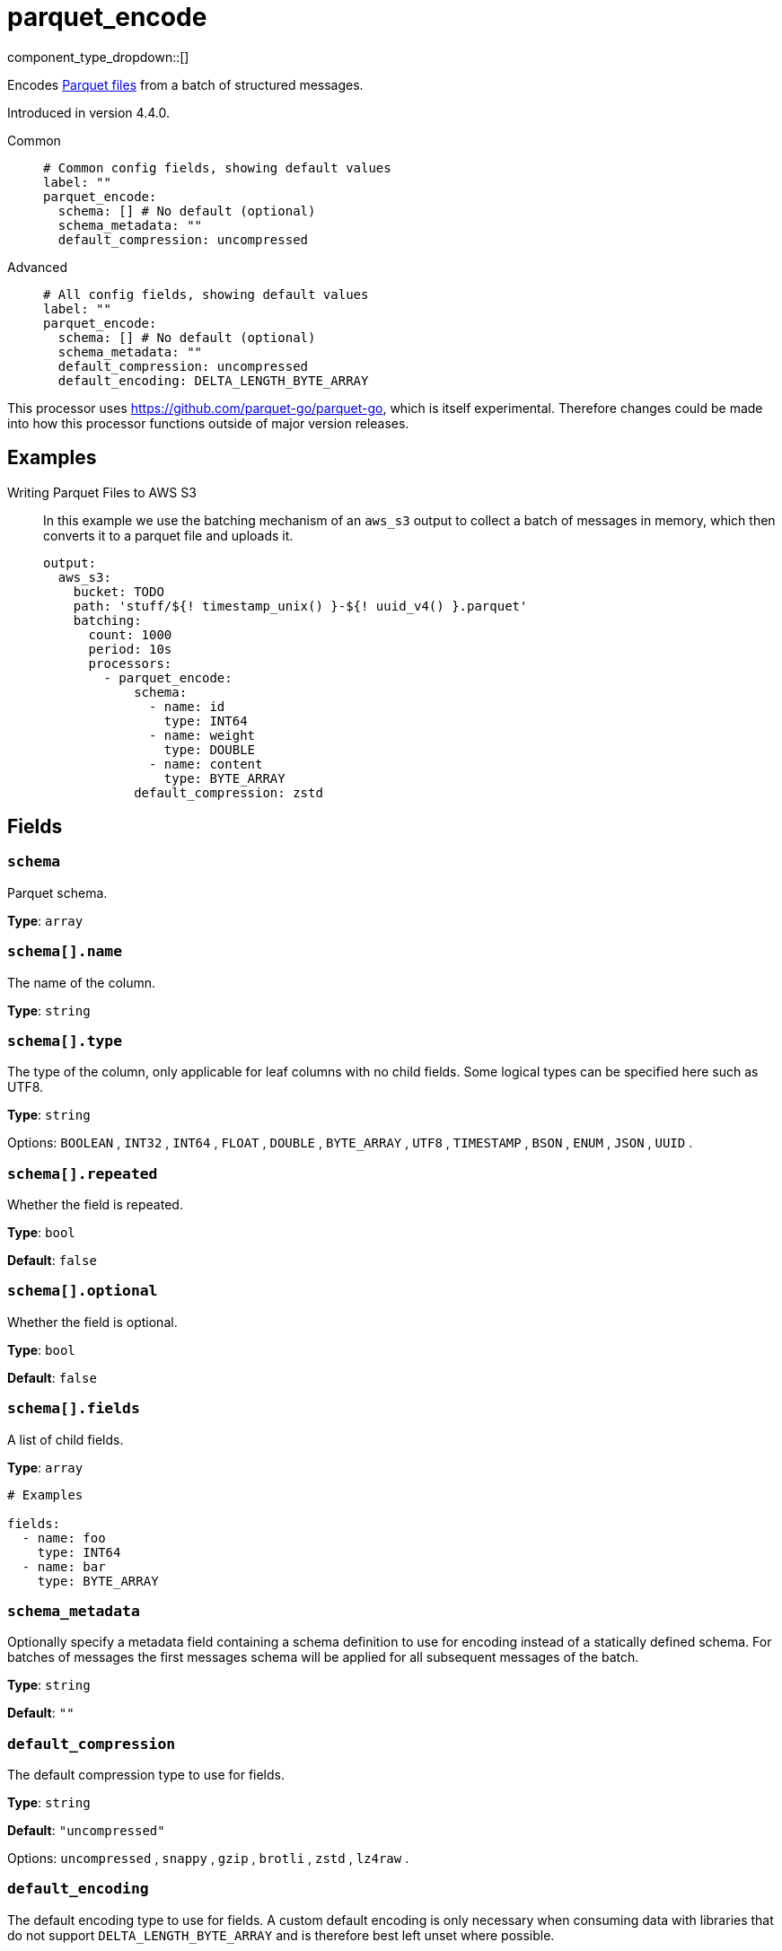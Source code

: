 = parquet_encode
:type: processor
:status: experimental
:categories: ["Parsing"]



////
     THIS FILE IS AUTOGENERATED!

     To make changes, edit the corresponding source file under:

     https://github.com/redpanda-data/connect/tree/main/internal/impl/<provider>.

     And:

     https://github.com/redpanda-data/connect/tree/main/cmd/tools/docs_gen/templates/plugin.adoc.tmpl
////

// © 2024 Redpanda Data Inc.


component_type_dropdown::[]


Encodes https://parquet.apache.org/docs/[Parquet files^] from a batch of structured messages.

Introduced in version 4.4.0.


[tabs]
======
Common::
+
--

```yml
# Common config fields, showing default values
label: ""
parquet_encode:
  schema: [] # No default (optional)
  schema_metadata: ""
  default_compression: uncompressed
```

--
Advanced::
+
--

```yml
# All config fields, showing default values
label: ""
parquet_encode:
  schema: [] # No default (optional)
  schema_metadata: ""
  default_compression: uncompressed
  default_encoding: DELTA_LENGTH_BYTE_ARRAY
```

--
======

This processor uses https://github.com/parquet-go/parquet-go[https://github.com/parquet-go/parquet-go^], which is itself experimental. Therefore changes could be made into how this processor functions outside of major version releases.


== Examples

[tabs]
======
Writing Parquet Files to AWS S3::
+
--

In this example we use the batching mechanism of an `aws_s3` output to collect a batch of messages in memory, which then converts it to a parquet file and uploads it.

```yaml
output:
  aws_s3:
    bucket: TODO
    path: 'stuff/${! timestamp_unix() }-${! uuid_v4() }.parquet'
    batching:
      count: 1000
      period: 10s
      processors:
        - parquet_encode:
            schema:
              - name: id
                type: INT64
              - name: weight
                type: DOUBLE
              - name: content
                type: BYTE_ARRAY
            default_compression: zstd
```

--
======

== Fields

=== `schema`

Parquet schema.


*Type*: `array`


=== `schema[].name`

The name of the column.


*Type*: `string`


=== `schema[].type`

The type of the column, only applicable for leaf columns with no child fields. Some logical types can be specified here such as UTF8.


*Type*: `string`


Options:
`BOOLEAN`
, `INT32`
, `INT64`
, `FLOAT`
, `DOUBLE`
, `BYTE_ARRAY`
, `UTF8`
, `TIMESTAMP`
, `BSON`
, `ENUM`
, `JSON`
, `UUID`
.

=== `schema[].repeated`

Whether the field is repeated.


*Type*: `bool`

*Default*: `false`

=== `schema[].optional`

Whether the field is optional.


*Type*: `bool`

*Default*: `false`

=== `schema[].fields`

A list of child fields.


*Type*: `array`


```yml
# Examples

fields:
  - name: foo
    type: INT64
  - name: bar
    type: BYTE_ARRAY
```

=== `schema_metadata`

Optionally specify a metadata field containing a schema definition to use for encoding instead of a statically defined schema. For batches of messages the first messages schema will be applied for all subsequent messages of the batch.


*Type*: `string`

*Default*: `""`

=== `default_compression`

The default compression type to use for fields.


*Type*: `string`

*Default*: `"uncompressed"`

Options:
`uncompressed`
, `snappy`
, `gzip`
, `brotli`
, `zstd`
, `lz4raw`
.

=== `default_encoding`

The default encoding type to use for fields. A custom default encoding is only necessary when consuming data with libraries that do not support `DELTA_LENGTH_BYTE_ARRAY` and is therefore best left unset where possible.


*Type*: `string`

*Default*: `"DELTA_LENGTH_BYTE_ARRAY"`
Requires version 4.11.0 or newer

Options:
`DELTA_LENGTH_BYTE_ARRAY`
, `PLAIN`
.


